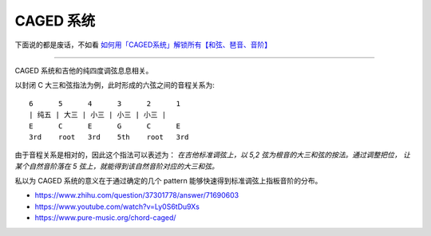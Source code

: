 ==========
CAGED 系统
==========

下面说的都是废话，不如看 `如何用「CAGED系统」解锁所有【和弦、琶音、音阶】`__

__ https://zhuanlan.zhihu.com/p/476222589

--------------------------------------------------------------------------------

.. todo:: 待修改 2024-02-03

CAGED 系统和吉他的纯四度调弦息息相关。

以封闭 C 大三和弦指法为例，此时形成的六弦之间的音程关系为::

    6      5      4      3      2      1
    | 纯五 | 大三 | 小三 | 小三 | 小三 |
    E      C      E      G      C      E
    3rd    root   3rd    5th    root   3rd

由于音程关系是相对的，因此这个指法可以表述为：
*在吉他标准调弦上，以 5,2 弦为根音的大三和弦的按法。通过调整把位，
让某个自然音阶落在 5 弦上，就能得到该自然音阶对应的大三和弦。*

私以为 CAGED 系统的意义在于通过确定的几个 pattern 能够快速得到标准调弦上指板音阶的分布。

.. image:: /_images/caged-system.png

- https://www.zhihu.com/question/37301778/answer/71690603
- https://www.youtube.com/watch?v=Ly0S6tDu9Xs
- https://www.pure-music.org/chord-caged/
